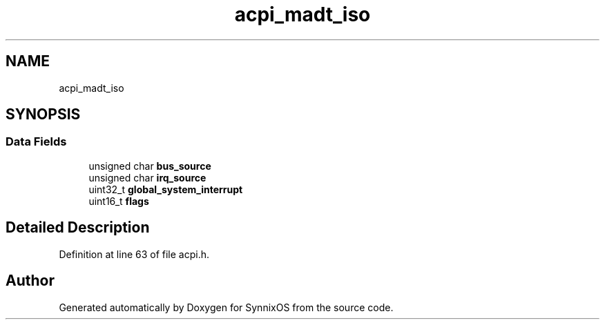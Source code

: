 .TH "acpi_madt_iso" 3 "Sat Jul 24 2021" "SynnixOS" \" -*- nroff -*-
.ad l
.nh
.SH NAME
acpi_madt_iso
.SH SYNOPSIS
.br
.PP
.SS "Data Fields"

.in +1c
.ti -1c
.RI "unsigned char \fBbus_source\fP"
.br
.ti -1c
.RI "unsigned char \fBirq_source\fP"
.br
.ti -1c
.RI "uint32_t \fBglobal_system_interrupt\fP"
.br
.ti -1c
.RI "uint16_t \fBflags\fP"
.br
.in -1c
.SH "Detailed Description"
.PP 
Definition at line 63 of file acpi\&.h\&.

.SH "Author"
.PP 
Generated automatically by Doxygen for SynnixOS from the source code\&.
